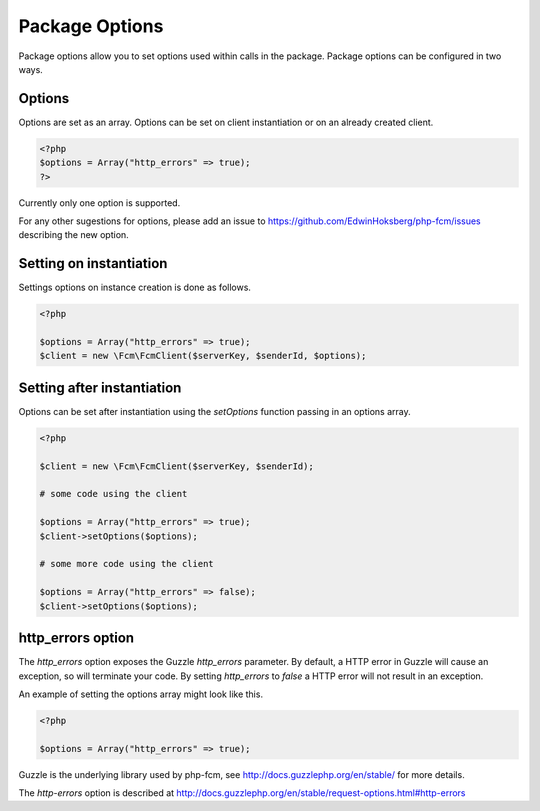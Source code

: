===============
Package Options
===============

Package options allow you to set options used within calls in the package. Package options can be configured in two ways.  


Options
====================

Options are set as an array.  Options can be set on client instantiation or on an already created client.

.. code-block:: php

    <?php
    $options = Array("http_errors" => true);
    ?>


Currently only one option is supported.  

For any other sugestions for options, please add an issue to https://github.com/EdwinHoksberg/php-fcm/issues describing the new option.


Setting on instantiation
====================

Settings options on instance creation is done as follows.

.. code-block:: php

    <?php

    $options = Array("http_errors" => true);
    $client = new \Fcm\FcmClient($serverKey, $senderId, $options);


Setting after instantiation
====================

Options can be set after instantiation using the `setOptions` function passing in an options array.

.. code-block:: php

    <?php

    $client = new \Fcm\FcmClient($serverKey, $senderId);

    # some code using the client

    $options = Array("http_errors" => true);
    $client->setOptions($options);

    # some more code using the client

    $options = Array("http_errors" => false);
    $client->setOptions($options);


http_errors option
====================

The `http_errors` option exposes the Guzzle `http_errors` parameter.  By default, a HTTP error in Guzzle will cause an exception, so will terminate your code.  By setting `http_errors` to `false` a HTTP error will not result in an exception.

An example of setting the options array might look like this.

.. code-block:: php

    <?php

    $options = Array("http_errors" => true);

Guzzle is the underlying library used by php-fcm, see http://docs.guzzlephp.org/en/stable/ for more details.

The `http-errors` option is described at http://docs.guzzlephp.org/en/stable/request-options.html#http-errors